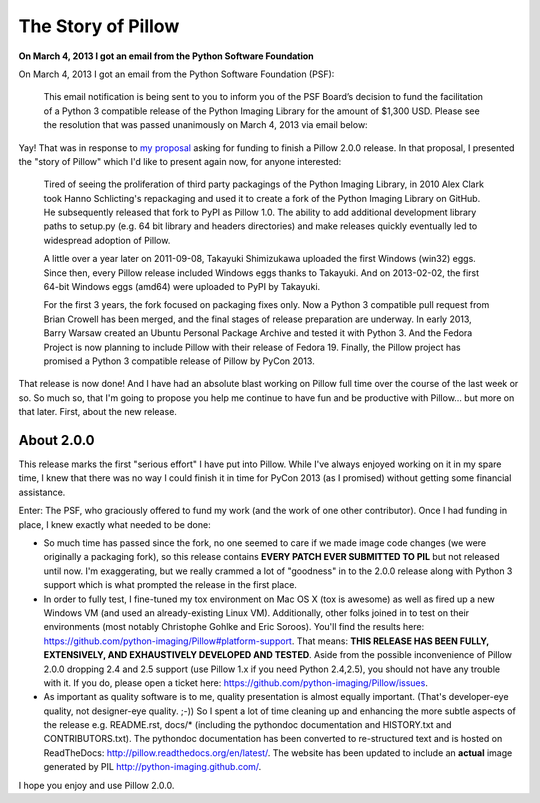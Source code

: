 The Story of Pillow
===================

**On March 4, 2013 I got an email from the Python Software Foundation**

On March 4, 2013 I got an email from the Python Software Foundation (PSF):

    This email notification is being sent to you to inform you of the PSF Board’s decision to fund the facilitation of a Python 3 compatible release of the Python Imaging Library for the amount of $1,300 USD. Please see the resolution that was passed unanimously on March 4, 2013 via email below:

Yay! That was in response to `my proposal <https://github.com/python-imaging/psf-grant-proposal>`_ asking for funding to finish a Pillow 2.0.0 release. In that proposal, I presented the "story of Pillow" which I'd like to present again now, for anyone interested:

    Tired of seeing the proliferation of third party packagings of the Python Imaging Library, in 2010 Alex Clark took Hanno Schlicting's repackaging and used it to create a fork of the Python Imaging Library on GitHub. He subsequently released that fork to PyPI as Pillow 1.0. The ability to add additional development library paths to setup.py (e.g. 64 bit library and headers directories) and make releases quickly eventually led to widespread adoption of Pillow.

    A little over a year later on 2011-09-08, Takayuki Shimizukawa uploaded the first Windows (win32) eggs. Since then, every Pillow release included Windows eggs thanks to Takayuki. And on 2013-02-02, the first 64-bit Windows eggs (amd64) were uploaded to PyPI by Takayuki.

    For the first 3 years, the fork focused on packaging fixes only. Now a Python 3 compatible pull request from Brian Crowell has been merged, and the final stages of release preparation are underway. In early 2013, Barry Warsaw created an Ubuntu Personal Package Archive and tested it with Python 3. And the Fedora Project is now planning to include Pillow with their release of Fedora 19. Finally, the Pillow project has promised a Python 3 compatible release of Pillow by PyCon 2013.

That release is now done! And I have had an absolute blast working on Pillow full time over the course of the last week or so. So much so, that I'm going to propose you help me continue to have fun and be productive with Pillow… but more on that later. First, about the new release.

About 2.0.0
-----------

.. image:: /images/story-of-pillow.png
    :alt: alternate text
    :align: center
    :class: img-thumbnail

This release marks the first "serious effort" I have put into Pillow. While I've always enjoyed working on it in my spare time, I knew that there was no way I could finish it in time for PyCon 2013 (as I promised) without getting some financial assistance.

Enter: The PSF, who graciously offered to fund my work (and the work of one other contributor). Once I had funding in place, I knew exactly what needed to be done:

- So much time has passed since the fork, no one seemed to care if we made image code changes (we were originally a packaging fork), so this release contains **EVERY PATCH EVER SUBMITTED TO PIL** but not released until now. I'm exaggerating, but we really crammed a lot of "goodness" in to the 2.0.0 release along with Python 3 support which is what prompted the release in the first place.

- In order to fully test, I fine-tuned my tox environment on Mac OS X (tox is awesome) as well as fired up a new Windows VM (and used an already-existing Linux VM). Additionally, other folks joined in to test on their environments (most notably Christophe Gohlke and Eric Soroos). You'll find the results here: https://github.com/python-imaging/Pillow#platform-support. That means: **THIS RELEASE HAS BEEN FULLY, EXTENSIVELY, AND EXHAUSTIVELY DEVELOPED AND TESTED**. Aside from the possible inconvenience of Pillow 2.0.0 dropping 2.4 and 2.5 support (use Pillow 1.x if you need Python 2.4,2.5), you should not have any trouble with it. If you do, please open a ticket here: https://github.com/python-imaging/Pillow/issues.

- As important as quality software is to me, quality presentation is almost equally important. (That's developer-eye quality, not designer-eye quality. ;-)) So I spent a lot of time cleaning up and enhancing the more subtle aspects of the release e.g. README.rst, docs/* (including the pythondoc documentation and HISTORY.txt and CONTRIBUTORS.txt). The pythondoc documentation has been converted to re-structured text and is hosted on ReadTheDocs: http://pillow.readthedocs.org/en/latest/. The website has been updated to include an **actual** image generated by PIL http://python-imaging.github.com/.

I hope you enjoy and use Pillow 2.0.0.
